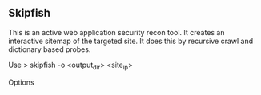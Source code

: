 

** Skipfish

This is an active web application security recon tool.
It creates an interactive sitemap of the targeted site.
It does this by recursive crawl and dictionary based probes.


Use
> skipfish -o <output_dir> <site_ip>


Options
